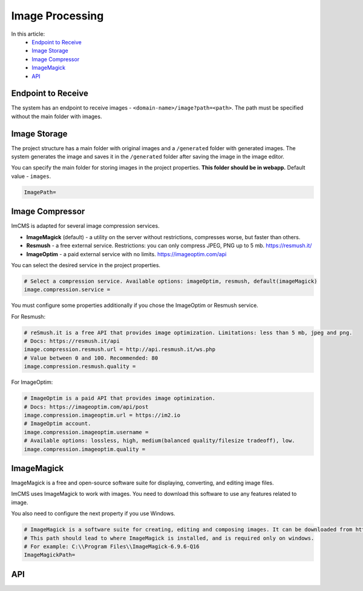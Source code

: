 Image Processing
================

In this article:
    - `Endpoint to Receive`_
    - `Image Storage`_
    - `Image Compressor`_
    - `ImageMagick`_
    - `API`_

-------------------
Endpoint to Receive
-------------------

The system has an endpoint to receive images - ``<domain-name>/image?path=<path>``.
The path must be specified without the main folder with images.

-------------
Image Storage
-------------

The project structure has a main folder with original images and a ``/generated`` folder with generated images.
The system generates the image and saves it in the ``/generated`` folder after saving the image in the image editor.

You can specify the main folder for storing images in the project properties.
**This folder should be in webapp.** Default value - ``images``.

.. code-block:: properties

    ImagePath=

.. seealso:: Read also about :doc:`Storage types </developer-documentation/storage>`.

----------------
Image Compressor
----------------

ImCMS is adapted for several image compression services.

* **ImageMagick** (default) - a utility on the server without restrictions, compresses worse, but faster than others.
* **Resmush** - a free external service. Restrictions: you can only compress JPEG, PNG up to 5 mb. https://resmush.it/
* **ImageOptim** - a paid external service with no limits. https://imageoptim.com/api

You can select the desired service in the project properties.

.. code-block:: properties

    # Select a compression service. Available options: imageOptim, resmush, default(imageMagick)
    image.compression.service =

You must configure some properties additionally if you chose the ImageOptim or Resmush service.

For Resmush:

.. code-block:: properties

    # reSmush.it is a free API that provides image optimization. Limitations: less than 5 mb, jpeg and png.
    # Docs: https://resmush.it/api
    image.compression.resmush.url = http://api.resmush.it/ws.php
    # Value between 0 and 100. Recommended: 80
    image.compression.resmush.quality =

For ImageOptim:

.. code-block:: properties

    # ImageOptim is a paid API that provides image optimization.
    # Docs: https://imageoptim.com/api/post
    image.compression.imageoptim.url = https://im2.io
    # ImageOptim account.
    image.compression.imageoptim.username =
    # Available options: lossless, high, medium(balanced quality/filesize tradeoff), low.
    image.compression.imageoptim.quality =

-----------
ImageMagick
-----------
ImageMagick is a free and open-source software suite for displaying, converting, and editing image files.

ImCMS uses ImageMagick to work with images. You need to download this software to use any features related to image.

You also need to configure the next property if you use Windows.

.. code-block:: properties

    # ImageMagick is a software suite for creating, editing and composing images. It can be downloaded from http://www.imagemagick.org.
    # This path should lead to where ImageMagick is installed, and is required only on windows.
    # For example: C:\\Program Files\\ImageMagick-6.9.6-Q16
    ImageMagickPath=

---
API
---

.. seealso:: Read how to create and compress images in the :doc:`ImcmsImageUtils</developer-documentation/api/imcmsImageUtils>`
    and :doc:`ImageCompressor</developer-documentation/api/imageCompressor>` API articles.

